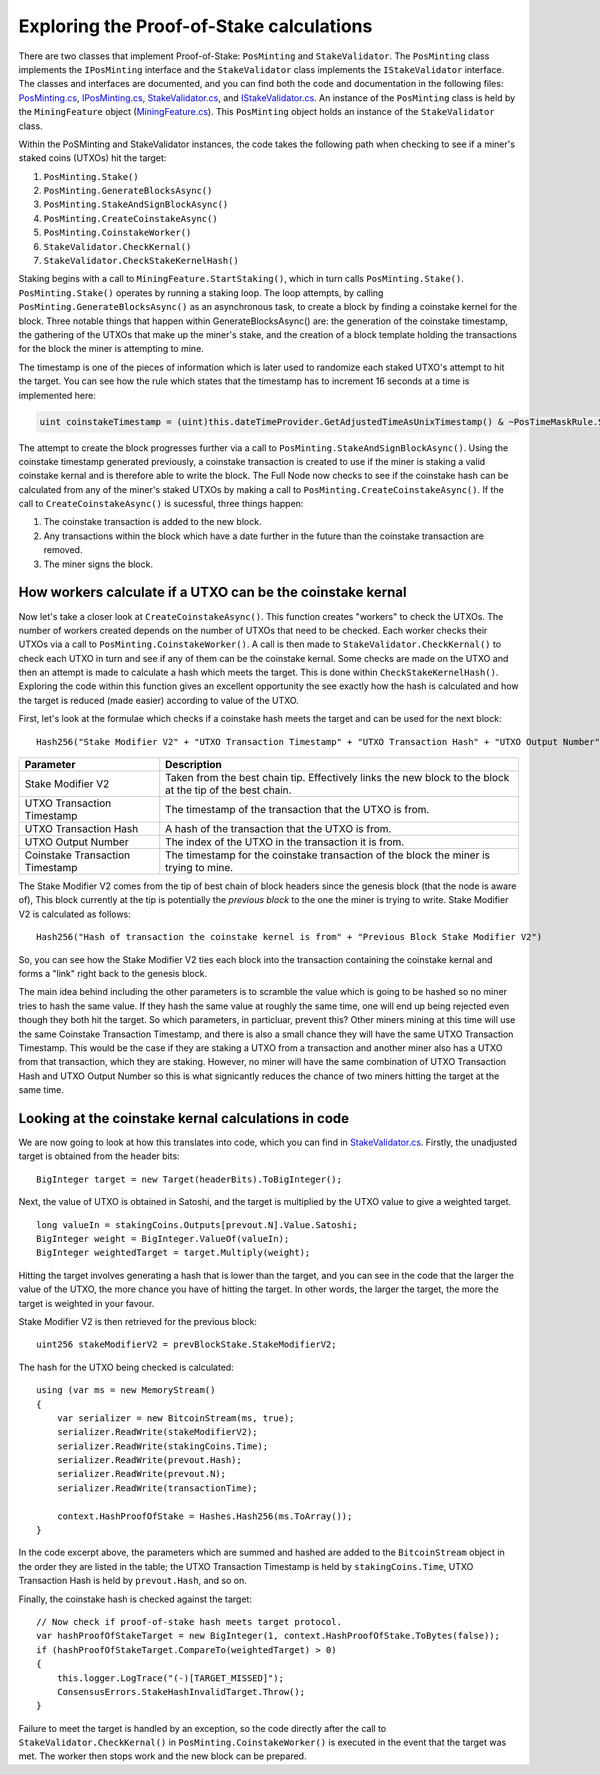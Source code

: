 ********************************************************************
Exploring the Proof-of-Stake calculations
********************************************************************

There are two classes that implement Proof-of-Stake: ``PosMinting`` and ``StakeValidator``. The ``PosMinting`` class implements the ``IPosMinting`` interface and the ``StakeValidator`` class implements the ``IStakeValidator`` interface. The classes and interfaces are documented, and you can find both the code and documentation in the following files: `PosMinting.cs <https://github.com/stratisproject/StratisBitcoinFullNode/blob/master/src/Stratis.Bitcoin.Features.Miner/Staking/PosMinting.cs>`_, `IPosMinting.cs <https://github.com/stratisproject/StratisBitcoinFullNode/blob/master/src/Stratis.Bitcoin.Features.Miner/Interfaces/IPosMinting.cs>`_, `StakeValidator.cs <https://github.com/stratisproject/StratisBitcoinFullNode/blob/master/src/Stratis.Bitcoin.Features.Consensus/StakeValidator.cs>`_, and `IStakeValidator.cs <https://github.com/stratisproject/StratisBitcoinFullNode/blob/master/src/Stratis.Bitcoin.Features.Consensus/Interfaces/IStakeValidator.cs>`_. An instance of the ``PosMinting`` class is held by the ``MiningFeature`` object (`MiningFeature.cs <https://github.com/stratisproject/StratisBitcoinFullNode/blob/master/src/Stratis.Bitcoin.Features.Miner/MiningFeature.cs>`_). This ``PosMinting`` object holds an instance of the ``StakeValidator`` class.

Within the PoSMinting and StakeValidator instances, the code takes the following path when checking to see if a miner's staked coins (UTXOs) hit the target:

1. ``PosMinting.Stake()``
2. ``PosMinting.GenerateBlocksAsync()``
3. ``PosMinting.StakeAndSignBlockAsync()``
4. ``PosMinting.CreateCoinstakeAsync()``
5. ``PosMinting.CoinstakeWorker()``
6. ``StakeValidator.CheckKernal()``
7. ``StakeValidator.CheckStakeKernelHash()``

Staking begins with a call to ``MiningFeature.StartStaking()``, which in turn calls ``PosMinting.Stake()``. ``PosMinting.Stake()`` operates by running a staking loop. The loop attempts, by calling ``PosMinting.GenerateBlocksAsync()`` as an asynchronous task, to create a block by finding a coinstake kernel for the block. Three notable things that happen within GenerateBlocksAsync() are: the generation of the coinstake timestamp, the gathering of the UTXOs that make up the miner's stake, and the creation of a block template holding the transactions for the block the miner is attempting to mine.

The timestamp is one of the pieces of information which is later used to randomize each staked UTXO's attempt to hit the target. You can see how the rule which states that the timestamp has to increment 16 seconds at a time is implemented here:

.. sourcecode:: csharp

  uint coinstakeTimestamp = (uint)this.dateTimeProvider.GetAdjustedTimeAsUnixTimestamp() & ~PosTimeMaskRule.StakeTimestampMask;

The attempt to create the block progresses further via a call to ``PosMinting.StakeAndSignBlockAsync()``. Using the coinstake timestamp generated previously, a coinstake transaction is created to use if the miner is staking a valid coinstake kernal and is therefore able to write the block. The Full Node now checks to see if the coinstake hash can be calculated from any of the miner's staked UTXOs by making a call to ``PosMinting.CreateCoinstakeAsync()``. If the call to ``CreateCoinstakeAsync()`` is sucessful, three things happen:

1. The coinstake transaction is added to the new block.
2. Any transactions within the block which have a date further in the future than the coinstake transaction are removed.
3. The miner signs the block.

How workers calculate if a UTXO can be the coinstake kernal
===========================================================

Now let's take a closer look at ``CreateCoinstakeAsync()``. This function creates "workers" to check the UTXOs. The number of workers created depends on the number of UTXOs that need to be checked. Each worker checks their UTXOs via a call to ``PosMinting.CoinstakeWorker()``. A call is then made to ``StakeValidator.CheckKernal()`` to check each UTXO in turn and see if any of them can be the coinstake kernal. Some checks are made on the UTXO and then an attempt is made to calculate a hash which meets the target. This is done within ``CheckStakeKernelHash()``. Exploring the code within this function gives an excellent opportunity the see exactly how the hash is calculated and how the target is reduced (made easier) according to value of the UTXO.

First, let's look at the formulae which checks if a coinstake hash meets the target and can be used for the next block:

::

  Hash256("Stake Modifier V2" + "UTXO Transaction Timestamp" + "UTXO Transaction Hash" + "UTXO Output Number" + "Coinstake Transaction Time") < Target * Weight
  

+--------------------------------+-----------------------------------------------------------------------------------------------------------+
|Parameter                       |Description                                                                                                |
+================================+===========================================================================================================+
|Stake Modifier V2               |Taken from the best chain tip. Effectively links the new block to the block at the tip of the best chain.  |
+--------------------------------+-----------------------------------------------------------------------------------------------------------+
|UTXO Transaction Timestamp      |The timestamp of the transaction that the UTXO is from.                                                    |
+--------------------------------+-----------------------------------------------------------------------------------------------------------+
|UTXO Transaction Hash           |A hash of the transaction that the UTXO is from.                                                           |
+--------------------------------+-----------------------------------------------------------------------------------------------------------+
|UTXO Output Number              |The index of the UTXO in the transaction it is from.                                                       |
+--------------------------------+-----------------------------------------------------------------------------------------------------------+
|Coinstake Transaction Timestamp |The timestamp for the coinstake transaction of the block the miner is trying to mine.                      |
+--------------------------------+-----------------------------------------------------------------------------------------------------------+

The Stake Modifier V2 comes from the tip of best chain of block headers since the genesis block (that the node is aware of), This block currently at the tip is potentially the *previous block* to the one the miner is trying to write. Stake Modifier V2 is calculated as follows:

::

  Hash256("Hash of transaction the coinstake kernel is from" + "Previous Block Stake Modifier V2")
  
So, you can see how the Stake Modifier V2 ties each block into the transaction containing the coinstake kernal and forms a "link" right back to the genesis block.

The main idea behind including the other parameters is to scramble the value which is going to be hashed so no miner tries to hash the same value. If they hash the same value at roughly the same time, one will end up being rejected even though they both hit the target. So which parameters, in particluar, prevent this? Other miners mining at this time will use the same Coinstake Transaction Timestamp, and there is also a small chance they will have the same UTXO Transaction Timestamp. This would be the case if they are staking a UTXO from a transaction and another miner also has a UTXO from that transaction, which they are staking. However, no miner will have the same combination of UTXO Transaction Hash and UTXO Output Number so this is what signicantly reduces the chance of two miners hitting the target at the same time.       


Looking at the coinstake kernal calculations in code
=====================================================

We are now going to look at how this translates into code, which you can find in `StakeValidator.cs <https://github.com/stratisproject/StratisBitcoinFullNode/blob/master/src/Stratis.Bitcoin.Features.Consensus/StakeValidator.cs>`_. Firstly, the unadjusted target is obtained from the header bits:

::

  BigInteger target = new Target(headerBits).ToBigInteger();

Next, the value of UTXO is obtained in Satoshi, and the target is multiplied by the UTXO value to give a weighted target.

::

  long valueIn = stakingCoins.Outputs[prevout.N].Value.Satoshi;
  BigInteger weight = BigInteger.ValueOf(valueIn);
  BigInteger weightedTarget = target.Multiply(weight);

Hitting the target involves generating a hash that is lower than the target, and you can see in the code that the larger the value of the UTXO, the more chance you have of hitting the target. In other words, the larger the target, the more the target is weighted in your favour.

Stake Modifier V2 is then retrieved for the previous block:
 
::

  uint256 stakeModifierV2 = prevBlockStake.StakeModifierV2;

The hash for the UTXO being checked is calculated:

::

  using (var ms = new MemoryStream()
  {
      var serializer = new BitcoinStream(ms, true);
      serializer.ReadWrite(stakeModifierV2);
      serializer.ReadWrite(stakingCoins.Time);
      serializer.ReadWrite(prevout.Hash);
      serializer.ReadWrite(prevout.N);
      serializer.ReadWrite(transactionTime);

      context.HashProofOfStake = Hashes.Hash256(ms.ToArray());
  }

In the code excerpt above, the parameters which are summed and hashed are added to the ``BitcoinStream`` object in the order they are listed in the table; the UTXO Transaction Timestamp is held by ``stakingCoins.Time``, UTXO Transaction Hash is held by ``prevout.Hash``, and so on.

Finally, the coinstake hash is checked against the target:

::

  // Now check if proof-of-stake hash meets target protocol.
  var hashProofOfStakeTarget = new BigInteger(1, context.HashProofOfStake.ToBytes(false));
  if (hashProofOfStakeTarget.CompareTo(weightedTarget) > 0)
  {
      this.logger.LogTrace("(-)[TARGET_MISSED]");
      ConsensusErrors.StakeHashInvalidTarget.Throw();
  }

Failure to meet the target is handled by an exception, so the code directly after the call to ``StakeValidator.CheckKernal()`` in ``PosMinting.CoinstakeWorker()`` is executed in the event that the target was met. The worker then stops work and the new block can be prepared.











